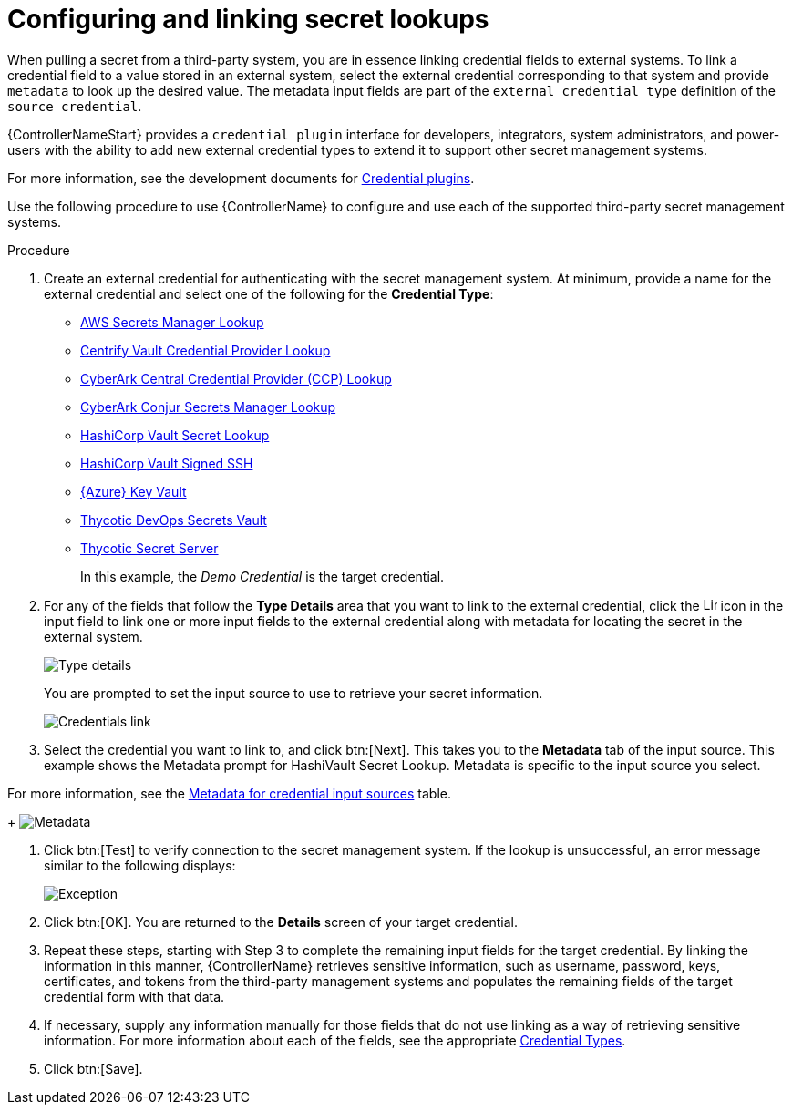 [id="proc-controller-configure-secret-lookups"]

= Configuring and linking secret lookups

When pulling a secret from a third-party system, you are in essence linking credential fields to external systems. 
To link a credential field to a value stored in an external system, select the external credential corresponding to that system and provide `metadata` to look up the desired value. The metadata input fields are part of the `external credential type` definition of the `source credential`.

{ControllerNameStart} provides a `credential plugin` interface for developers, integrators, system administrators, and power-users with the ability to add new external credential types to extend it to support other secret management systems. 

For more information, see the development documents for
link:https://github.com/ansible/awx/blob/devel/docs/credentials/credential_plugins.md[Credential plugins].

Use the following procedure to use {ControllerName} to configure and use each of the supported third-party secret management systems.

.Procedure
. Create an external credential for authenticating with the secret management system. At minimum, provide a name for the external credential and select one of the following for the *Credential Type*:
+
* xref:ref-aws-secrets-manager-lookup[AWS Secrets Manager Lookup]
* xref:ref-centrify-vault-lookup[Centrify Vault Credential Provider Lookup]
* xref:ref-cyberark-ccp-lookup[CyberArk Central Credential Provider (CCP) Lookup]
* xref:ref-cyberark-conjur-lookup[CyberArk Conjur Secrets Manager Lookup]
* xref:ref-hashicorp-vault-lookup[HashiCorp Vault Secret Lookup]
* xref:ref-hashicorp-signed-ssh[HashiCorp Vault Signed SSH]
* xref:ref-azure-key-vault-lookup[{Azure} Key Vault]
* xref:ref-thycotic-devops-vault[Thycotic DevOps Secrets Vault]
* xref:ref-thycotic-secret-server[Thycotic Secret Server]
+
In this example, the _Demo Credential_ is the target credential.

. For any of the fields that follow the *Type Details* area that you want to link to the external credential, click the image:leftkey.png[Link,15,15] icon in the input field to link one or more input fields to the external credential along with metadata for locating the secret in the external system. 
+
image:type-details.png[Type details]
+
You are prompted to set the input source to use to retrieve your secret information.
+
image:credentials-link-credential-prompt.png[Credentials link]

. Select the credential you want to link to, and click btn:[Next]. 
This takes you to the *Metadata* tab of the input source. 
This example shows the Metadata prompt for HashiVault Secret Lookup. 
Metadata is specific to the input source you select. 

For more information, see the xref:ref-controller-metadata-credential-input[Metadata for credential input sources] table.
+
image:credentials-link-metadata-prompt.png[Metadata]

. Click btn:[Test] to verify connection to the secret management system. 
If the lookup is unsuccessful, an error message similar to the following displays:
+
image:credentials-link-metadata-test-error.png[Exception]

. Click btn:[OK]. 
You are returned to the *Details* screen of your target credential. 
. Repeat these steps, starting with Step 3 to complete the remaining input fields for the target credential. 
By linking the information in this manner, {ControllerName} retrieves sensitive information, such as username, password, keys, certificates, and tokens from the third-party management systems and populates the remaining fields of the target credential form with that data.
. If necessary, supply any information manually for those fields that do not use linking as a way of retrieving sensitive information. 
For more information about each of the fields, see the appropriate xref:ref-controller-credential-types[Credential Types].
. Click btn:[Save].




